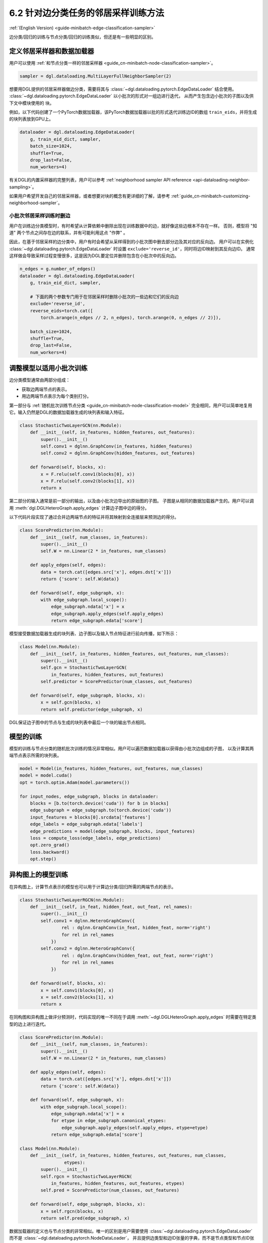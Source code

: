 .. _guide_cn-minibatch-edge-classification-sampler:

6.2 针对边分类任务的邻居采样训练方法
----------------------------------------------------------------------

:ref:`(English Version) <guide-minibatch-edge-classification-sampler>`

边分类/回归的训练与节点分类/回归的训练类似，但还是有一些明显的区别。

定义邻居采样器和数据加载器
~~~~~~~~~~~~~~~~~~~~~~~~~~~~~~~~~~~~~~~~~~~~~

用户可以使用
:ref:`和节点分类一样的邻居采样器 <guide_cn-minibatch-node-classification-sampler>`。

.. code:: python

    sampler = dgl.dataloading.MultiLayerFullNeighborSampler(2)

想要用DGL提供的邻居采样器做边分类，需要将其与
:class:`~dgl.dataloading.pytorch.EdgeDataLoader` 结合使用。
:class:`~dgl.dataloading.pytorch.EdgeDataLoader` 以小批次的形式对一组边进行迭代，
从而产生包含边小批次的子图以及供下文中模块使用的 ``块``。

例如，以下代码创建了一个PyTorch数据加载器，该PyTorch数据加载器以批的形式迭代训练边ID的数组
``train_eids``，并将生成的块列表放到GPU上。

.. code:: python

    dataloader = dgl.dataloading.EdgeDataLoader(
        g, train_eid_dict, sampler,
        batch_size=1024,
        shuffle=True,
        drop_last=False,
        num_workers=4)

有关DGL的内置采样器的完整列表，用户可以参考
:ref:`neighborhood sampler API reference <api-dataloading-neighbor-sampling>`。

如果用户希望开发自己的邻居采样器，或者想要对块的概念有更详细的了解，请参考
:ref:`guide_cn-minibatch-customizing-neighborhood-sampler`。

小批次邻居采样训练时删边
^^^^^^^^^^^^^^^^^^^^^^^^^^^^^^^^^^^^^^^^^^^^^^^^^^^^^^^^^^^^^^^^^^^^^^^^^^^^^

用户在训练边分类模型时，有时希望从计算依赖中删除出现在训练数据中的边，就好像这些边根本不存在一样。
否则，模型将 "知道" 两个节点之间存在边的联系，并有可能利用这点 "作弊" 。

因此，在基于邻居采样的边分类中，用户有时会希望从采样得到的小批次图中删去部分边及其对应的反向边。
用户可以在实例化
:class:`~dgl.dataloading.pytorch.EdgeDataLoader`
时设置 ``exclude='reverse_id'``，同时将边ID映射到其反向边ID。
通常这样做会导致采样过程变慢很多，这是因为DGL要定位并删除包含在小批次中的反向边。

.. code:: python

    n_edges = g.number_of_edges()
    dataloader = dgl.dataloading.EdgeDataLoader(
        g, train_eid_dict, sampler,

        # 下面的两个参数专门用于在邻居采样时删除小批次的一些边和它们的反向边
        exclude='reverse_id',
        reverse_eids=torch.cat([
            torch.arange(n_edges // 2, n_edges), torch.arange(0, n_edges // 2)]),
    
        batch_size=1024,
        shuffle=True,
        drop_last=False,
        num_workers=4)

调整模型以适用小批次训练
~~~~~~~~~~~~~~~~~~~~~~~~~~~~~~~~~~~~~~~

边分类模型通常由两部分组成：

-  获取边两端节点的表示。
-  用边两端节点表示为每个类别打分。

第一部分与
:ref:`随机批次训练节点分类 <guide_cn-minibatch-node-classification-model>`
完全相同，用户可以简单地复用它。输入仍然是DGL的数据加载器生成的块列表和输入特征。

.. code:: python

    class StochasticTwoLayerGCN(nn.Module):
        def __init__(self, in_features, hidden_features, out_features):
            super().__init__()
            self.conv1 = dglnn.GraphConv(in_features, hidden_features)
            self.conv2 = dglnn.GraphConv(hidden_features, out_features)
    
        def forward(self, blocks, x):
            x = F.relu(self.conv1(blocks[0], x))
            x = F.relu(self.conv2(blocks[1], x))
            return x

第二部分的输入通常是前一部分的输出，以及由小批次边导出的原始图的子图。
子图是从相同的数据加载器产生的。用户可以调用 :meth:`dgl.DGLHeteroGraph.apply_edges` 计算边子图中边的得分。

以下代码片段实现了通过合并边两端节点的特征并将其映射到全连接层来预测边的得分。

.. code:: python

    class ScorePredictor(nn.Module):
        def __init__(self, num_classes, in_features):
            super().__init__()
            self.W = nn.Linear(2 * in_features, num_classes)
    
        def apply_edges(self, edges):
            data = torch.cat([edges.src['x'], edges.dst['x']])
            return {'score': self.W(data)}
    
        def forward(self, edge_subgraph, x):
            with edge_subgraph.local_scope():
                edge_subgraph.ndata['x'] = x
                edge_subgraph.apply_edges(self.apply_edges)
                return edge_subgraph.edata['score']

模型接受数据加载器生成的块列表、边子图以及输入节点特征进行前向传播，如下所示：

.. code:: python

    class Model(nn.Module):
        def __init__(self, in_features, hidden_features, out_features, num_classes):
            super().__init__()
            self.gcn = StochasticTwoLayerGCN(
                in_features, hidden_features, out_features)
            self.predictor = ScorePredictor(num_classes, out_features)
    
        def forward(self, edge_subgraph, blocks, x):
            x = self.gcn(blocks, x)
            return self.predictor(edge_subgraph, x)

DGL保证边子图中的节点与生成的块列表中最后一个块的输出节点相同。

模型的训练
~~~~~~~~~~~~~

模型的训练与节点分类的随机批次训练的情况非常相似。用户可以遍历数据加载器以获得由小批次边组成的子图，
以及计算其两端节点表示所需的块列表。

.. code:: python

    model = Model(in_features, hidden_features, out_features, num_classes)
    model = model.cuda()
    opt = torch.optim.Adam(model.parameters())
    
    for input_nodes, edge_subgraph, blocks in dataloader:
        blocks = [b.to(torch.device('cuda')) for b in blocks]
        edge_subgraph = edge_subgraph.to(torch.device('cuda'))
        input_features = blocks[0].srcdata['features']
        edge_labels = edge_subgraph.edata['labels']
        edge_predictions = model(edge_subgraph, blocks, input_features)
        loss = compute_loss(edge_labels, edge_predictions)
        opt.zero_grad()
        loss.backward()
        opt.step()

异构图上的模型训练
~~~~~~~~~~~~~~~~~~~~~~~~

在异构图上，计算节点表示的模型也可以用于计算边分类/回归所需的两端节点的表示。

.. code:: python

    class StochasticTwoLayerRGCN(nn.Module):
        def __init__(self, in_feat, hidden_feat, out_feat, rel_names):
            super().__init__()
            self.conv1 = dglnn.HeteroGraphConv({
                    rel : dglnn.GraphConv(in_feat, hidden_feat, norm='right')
                    for rel in rel_names
                })
            self.conv2 = dglnn.HeteroGraphConv({
                    rel : dglnn.GraphConv(hidden_feat, out_feat, norm='right')
                    for rel in rel_names
                })
    
        def forward(self, blocks, x):
            x = self.conv1(blocks[0], x)
            x = self.conv2(blocks[1], x)
            return x

在同构图和异构图上做评分预测时，代码实现的唯一不同在于调用
:meth:`~dgl.DGLHeteroGraph.apply_edges`
时需要在特定类型的边上进行迭代。

.. code:: python

    class ScorePredictor(nn.Module):
        def __init__(self, num_classes, in_features):
            super().__init__()
            self.W = nn.Linear(2 * in_features, num_classes)
    
        def apply_edges(self, edges):
            data = torch.cat([edges.src['x'], edges.dst['x']])
            return {'score': self.W(data)}
    
        def forward(self, edge_subgraph, x):
            with edge_subgraph.local_scope():
                edge_subgraph.ndata['x'] = x
                for etype in edge_subgraph.canonical_etypes:
                    edge_subgraph.apply_edges(self.apply_edges, etype=etype)
                return edge_subgraph.edata['score']

    class Model(nn.Module):
        def __init__(self, in_features, hidden_features, out_features, num_classes,
                     etypes):
            super().__init__()
            self.rgcn = StochasticTwoLayerRGCN(
                in_features, hidden_features, out_features, etypes)
            self.pred = ScorePredictor(num_classes, out_features)

        def forward(self, edge_subgraph, blocks, x):
            x = self.rgcn(blocks, x)
            return self.pred(edge_subgraph, x)

数据加载器的定义也与节点分类的非常相似。唯一的区别是用户需要使用
:class:`~dgl.dataloading.pytorch.EdgeDataLoader`
而不是
:class:`~dgl.dataloading.pytorch.NodeDataLoader`，
并且提供边类型和边ID张量的字典，而不是节点类型和节点ID张量的字典。

.. code:: python

    sampler = dgl.dataloading.MultiLayerFullNeighborSampler(2)
    dataloader = dgl.dataloading.EdgeDataLoader(
        g, train_eid_dict, sampler,
        batch_size=1024,
        shuffle=True,
        drop_last=False,
        num_workers=4)

如果用户希望删除异构图中的反向边，情况会有所不同。在异构图上，
反向边通常具有与正向边本身不同的边类型，以便区分 ``向前`` 和 ``向后`` 关系。
例如，``关注`` 和 ``被关注`` 是一对相反的关系， ``购买`` 和 ``被买下`` 也是一对相反的关系。

如果一个类型中的每个边都有一个与之对应的ID相同、属于另一类型的反向边，
则用户可以指定边类型及其反向边类型之间的映射。删除小批次中的边及其反向边的方法如下。

.. code:: python

    dataloader = dgl.dataloading.EdgeDataLoader(
        g, train_eid_dict, sampler,
    
        # 下面的两个参数专门用于在邻居采样时删除小批次的一些边和它们的反向边
        exclude='reverse_types',
        reverse_etypes={'follow': 'followed by', 'followed by': 'follow',
                        'purchase': 'purchased by', 'purchased by': 'purchase'}
    
        batch_size=1024,
        shuffle=True,
        drop_last=False,
        num_workers=4)

除了 ``compute_loss`` 的代码实现有所不同，异构图的训练循环与同构图中的训练循环几乎相同，
计算损失函数接受节点类型和预测的两个字典。

.. code:: python

    model = Model(in_features, hidden_features, out_features, num_classes, etypes)
    model = model.cuda()
    opt = torch.optim.Adam(model.parameters())
    
    for input_nodes, edge_subgraph, blocks in dataloader:
        blocks = [b.to(torch.device('cuda')) for b in blocks]
        edge_subgraph = edge_subgraph.to(torch.device('cuda'))
        input_features = blocks[0].srcdata['features']
        edge_labels = edge_subgraph.edata['labels']
        edge_predictions = model(edge_subgraph, blocks, input_features)
        loss = compute_loss(edge_labels, edge_predictions)
        opt.zero_grad()
        loss.backward()
        opt.step()

`GCMC <https://github.com/dmlc/dgl/tree/master/examples/pytorch/gcmc>`__
是一个在二分图上做边分类的代码示例。

